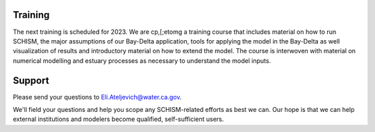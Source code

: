 
Training
========

The next training is scheduled for 2023. We are cp,[;etomg a training course that includes material on how to run SCHISM, the major assumptions of our Bay-Delta application, tools for applying the model in the Bay-Delta as well visualization of results and introductory material on how to extend the model. The course is interwoven with material on numerical modelling and estuary processes as necessary to understand the model inputs.


Support
=======

Please send your questions to Eli.Ateljevich@water.ca.gov. 

We'll field your questions and help you scope any SCHISM-related efforts as best we can.
Our hope is that we can help external institutions and modelers become qualified, 
self-sufficient users.




